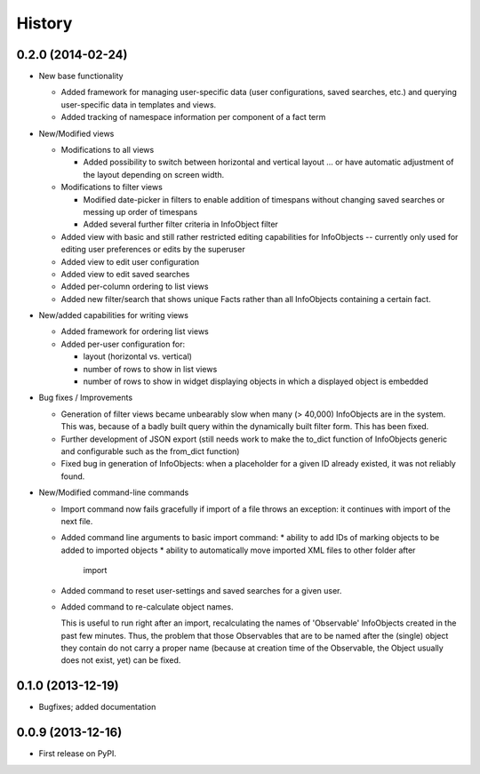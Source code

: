 .. :changelog:

History
-------

0.2.0 (2014-02-24)
++++++++++++++++++

* New base functionality

  * Added framework for managing user-specific data (user configurations,
    saved searches, etc.) and querying user-specific data in templates and views.

  * Added tracking of namespace information per component of a fact term

* New/Modified views

  * Modifications to all views

    * Added possibility to switch between horizontal and vertical layout ...
      or have automatic adjustment of the layout depending on screen width.

  * Modifications to filter views

    * Modified date-picker in filters to enable addition of timespans without
      changing saved searches or messing up order of timespans

    * Added several further filter criteria in InfoObject filter

  * Added view with basic and still rather restricted editing capabilities for
    InfoObjects -- currently only used for editing user preferences or
    edits by the superuser

  * Added view to edit user configuration

  * Added view to edit saved searches

  * Added per-column ordering to list views

  * Added new filter/search that shows unique Facts rather than all
    InfoObjects containing a certain fact.

* New/added capabilities for writing views

  * Added framework for ordering list views

  * Added per-user configuration for:

    * layout (horizontal vs. vertical)
    * number of rows to show in list views
    * number of rows to show in widget displaying objects in which a
      displayed object is embedded

* Bug fixes / Improvements

  * Generation of filter views became unbearably slow when many
    (> 40,000) InfoObjects are in the system. This was, because
    of a badly built query within the dynamically built filter
    form. This has been fixed.

  * Further development of JSON export (still needs work to make
    the to_dict function of InfoObjects generic and configurable such as
    the from_dict function)

  * Fixed bug in generation of InfoObjects: when a placeholder for a given
    ID already existed, it was not reliably found.

* New/Modified command-line commands

  * Import command now fails gracefully if import of a file
    throws an exception: it continues with import of the next file.

  * Added command line arguments to basic import command:
    * ability to add IDs of marking objects to be added to imported objects
    * ability to automatically move imported XML files to other folder after
      import

  * Added command to reset user-settings and saved searches for a given user.

  * Added command to re-calculate object names.

    This is useful to run right after an import, recalculating the
    names of 'Observable' InfoObjects created in the past few minutes.  Thus, the
    problem that those Observables that are to be named after the (single)
    object they contain do not carry a proper name (because at creation time
    of the Observable, the Object usually does not exist, yet) can be fixed.


0.1.0 (2013-12-19)
++++++++++++++++++

* Bugfixes; added documentation

0.0.9 (2013-12-16)
++++++++++++++++++

* First release on PyPI.
